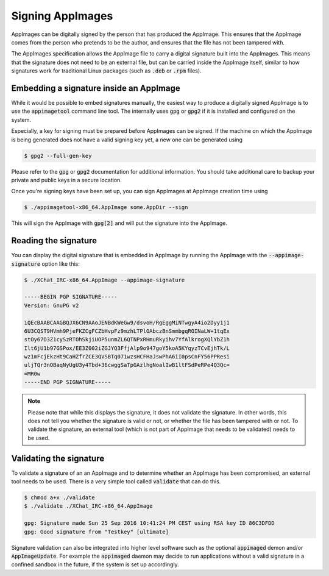 Signing AppImages
=================

AppImages can be digitally signed by the person that has produced the AppImage. This ensures that the AppImage comes from the person who pretends to be the author, and ensures that the file has not been tampered with.

The AppImages specification allows the AppImage file to carry a digital signature built into the AppImages. This means that the signature does not need to be an external file, but can be carried inside the AppImage itself, similar to how signatures work for traditional Linux packages (such as :code:`.deb` or :code:`.rpm` files).


Embedding a signature inside an AppImage
----------------------------------------

While it would be possible to embed signatures manually, the easiest way to produce a digitally signed AppImage is to use the :code:`appimagetool` command line tool. The internally uses :code:`gpg` or :code:`gpg2` if it is installed and configured on the system.

Especially, a key for signing must be prepared before AppImages can be signed. If the machine on which the AppImage is being generated does not have a valid signing key yet, a new one can be generated using

.. code-block:: shell

    $ gpg2 --full-gen-key


Please refer to the :code:`gpg` or :code:`gpg2` documentation for additional information. You should take additional care to backup your private and public keys in a secure location.

Once you're signing keys have been set up, you can sign AppImages at AppImage creation time using

.. code-block:: shell

    $ ./appimagetool-x86_64.AppImage some.AppDir --sign


This will sign the AppImage with :code:`gpg[2]` and will put the signature into the AppImage.


Reading the signature
---------------------

You can display the digital signature that is embedded in AppImage by running the AppImage with the :code:`--appimage-signature` option like this:

.. code-block:: shell

    $ ./XChat_IRC-x86_64.AppImage --appimage-signature

    -----BEGIN PGP SIGNATURE-----
    Version: GnuPG v2

    iQEcBAABCAAGBQJX6CN9AAoJENBdKWeGw9/dsvoH/RgEggMiNTwgyA4io2Dyy1j1
    6U3CQST9HVmh9PjeFKZCgFCZbHvpFz9mzhLTPlOAbczBnSmmbgqROINaLW+1tqEx
    stOy67D3Z1cySzRTOhSkjiUOP5unmZL6QTNPxRHmuRkyihv7YfAlkrogXQlYbZ1h
    Ilt6jU1b97GSPox/EE3Z002iZGJYQ3FfjAlp9o947goY5koA5KYqyzTCvEjhTk/L
    wz1mFcjEkzHt9CaHZfrZCE3QVSBTq071wzsHCFHaJswPhA6iI0psCnFY56PPResi
    uljTQr3nOBaqNyUgU3y4Tbd+36cwggSaTpGAzlhgNoalIwB1ltFSdPeRPe4Q3Qc=
    =MR0w
    -----END PGP SIGNATURE-----


.. note::

    Please note that while this displays the signature, it does not validate the signature. In other words, this does not tell you whether the signature is valid or not, or whether the file has been tampered with or not. To validate the signature, an external tool (which is not part of AppImage that needs to be validated) needs to be used.


Validating the signature
------------------------

To validate a signature of an an AppImage and to determine whether an AppImage has been compromised, an external tool needs to be used. There is a very simple tool called :code:`validate` that can do this.

.. code-block:: shell

    $ chmod a+x ./validate
    $ ./validate ./XChat_IRC-x86_64.AppImage

    gpg: Signature made Sun 25 Sep 2016 10:41:24 PM CEST using RSA key ID 86C3DFDD
    gpg: Good signature from "Testkey" [ultimate]


Signature validation can also be integrated into higher level software such as the optional :code:`appimaged` demon and/or :code:`AppImageUpdate`. For example the :code:`appimaged` daemon may decide to run applications without a valid signature in a confined sandbox in the future, if the system is set up accordingly.

.. todo::

    It may be desirable to integrate validate functionality into :code:`libappimage` and into tools like :code:`appimagetool`, the optional :code:`appimaged` demon and/or :code:`AppImageUpdate`.
